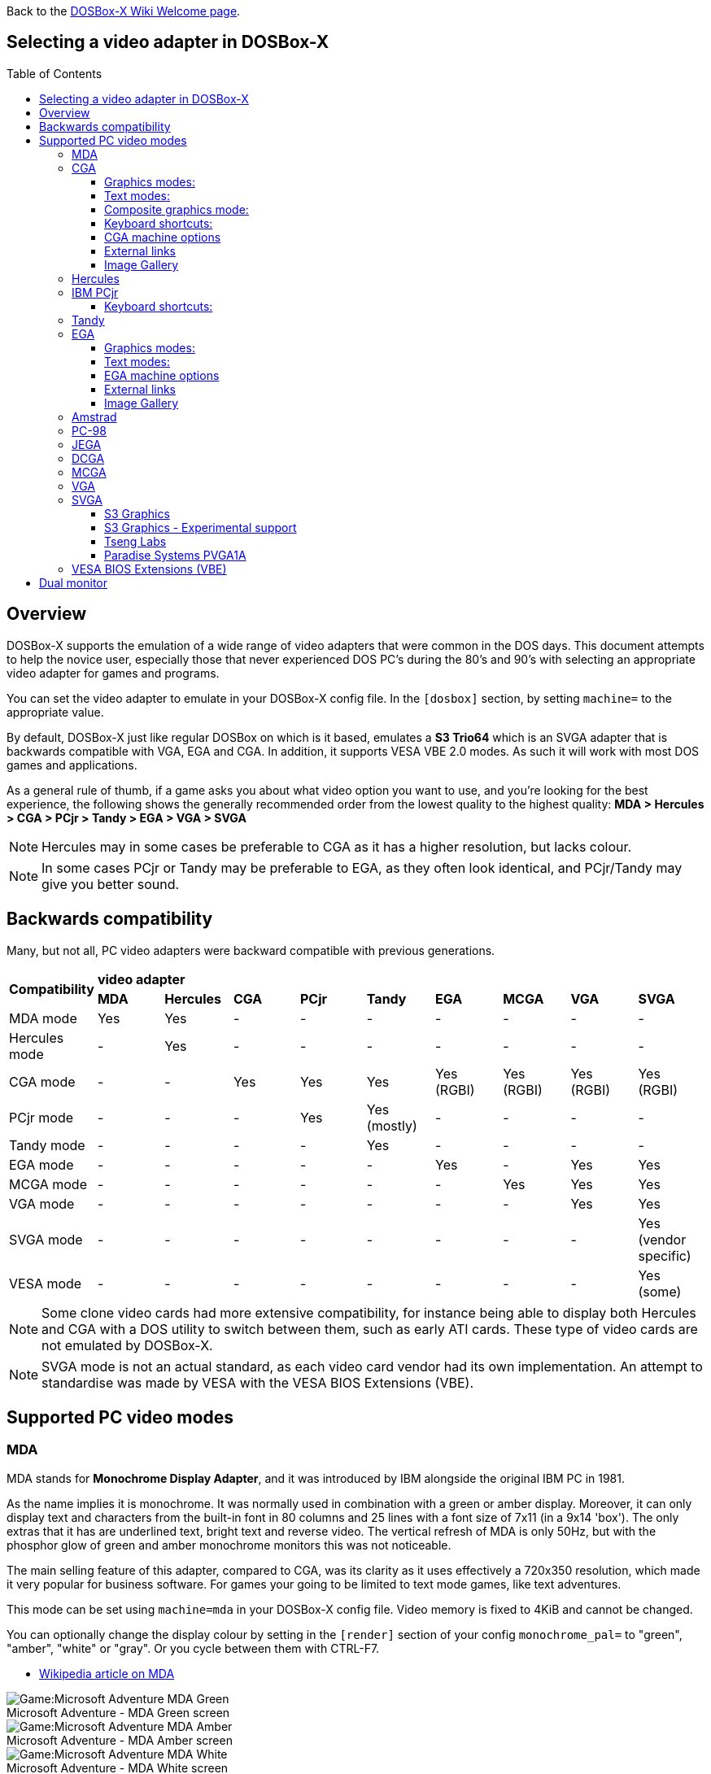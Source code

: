 :toc: macro
:toclevels: 3

ifdef::env-github[:suffixappend:]
ifndef::env-github[:suffixappend:]
:figure-caption!:

Back to the link:Home{suffixappend}[DOSBox-X Wiki Welcome page].

== Selecting a video adapter in DOSBox-X

toc::[]

== Overview
DOSBox-X supports the emulation of a wide range of video adapters that were common in the DOS days.
This document attempts to help the novice user, especially those that never experienced DOS PC's during the 80's and 90's with selecting an appropriate video adapter for games and programs.

You can set the video adapter to emulate in your DOSBox-X config file.
In the ``[dosbox]`` section, by setting ``machine=`` to the appropriate value.

By default, DOSBox-X just like regular DOSBox on which is it based, emulates a *S3 Trio64* which is an SVGA adapter that is backwards compatible with VGA, EGA and CGA.
In addition, it supports VESA VBE 2.0 modes. As such it will work with most DOS games and applications.

As a general rule of thumb, if a game asks you about what video option you want to use, and you're looking for the best experience, the following shows the generally recommended order from the lowest quality to the highest quality:
*MDA > Hercules > CGA > PCjr > Tandy > EGA > VGA > SVGA*

NOTE: Hercules may in some cases be preferable to CGA as it has a higher resolution, but lacks colour.

NOTE: In some cases PCjr or Tandy may be preferable to EGA, as they often look identical, and PCjr/Tandy may give you better sound.

== Backwards compatibility

Many, but not all, PC video adapters were backward compatible with previous generations.

[cols=10*,stripes=even]
|===
.2+.>|*Compatibility*
9+^|*video adapter*
|*MDA*
|*Hercules*
|*CGA*
|*PCjr*
|*Tandy*
|*EGA*
|*MCGA*
|*VGA*
|*SVGA*

|MDA mode
|Yes
|Yes
|-
|-
|-
|-
|-
|-
|-

|Hercules mode
|-
|Yes
|-
|-
|-
|-
|-
|-
|-

|CGA mode
|-
|-
|Yes
|Yes
|Yes
|Yes (RGBI)
|Yes (RGBI)
|Yes (RGBI)
|Yes (RGBI)

|PCjr mode
|-
|-
|-
|Yes
|Yes (mostly)
|-
|-
|-
|-

|Tandy mode
|-
|-
|-
|-
|Yes
|-
|-
|-
|-

|EGA mode
|-
|-
|-
|-
|-
|Yes
|-
|Yes
|Yes

|MCGA mode
|-
|-
|-
|-
|-
|-
|Yes
|Yes
|Yes

|VGA mode
|-
|-
|-
|-
|-
|-
|-
|Yes
|Yes

|SVGA mode
|-
|-
|-
|-
|-
|-
|-
|-
|Yes (vendor specific)

|VESA mode
|-
|-
|-
|-
|-
|-
|-
|-
|Yes (some)

|===

NOTE: Some clone video cards had more extensive compatibility, for instance being able to display both Hercules and CGA with a DOS utility to switch between them, such as early ATI cards.
These type of video cards are not emulated by DOSBox-X.

NOTE: SVGA mode is not an actual standard, as each video card vendor had its own implementation.
An attempt to standardise was made by VESA with the VESA BIOS Extensions (VBE).

== Supported PC video modes
=== MDA
MDA stands for *Monochrome Display Adapter*, and it was introduced by IBM alongside the original IBM PC in 1981.

As the name implies it is monochrome. It was normally used in combination with a green or amber display.
Moreover, it can only display text and characters from the built-in font in 80 columns and 25 lines with a font size of 7x11 (in a 9x14 'box').
The only extras that it has are underlined text, bright text and reverse video.
The vertical refresh of MDA is only 50Hz, but with the phosphor glow of green and amber monochrome monitors this was not noticeable.

The main selling feature of this adapter, compared to CGA, was its clarity as it uses effectively a 720x350 resolution, which made it very popular for business software.
For games your going to be limited to text mode games, like text adventures.

This mode can be set using ``machine=mda`` in your DOSBox-X config file.
Video memory is fixed to 4KiB and cannot be changed.

You can optionally change the display colour by setting in the ``[render]`` section of your config ``monochrome_pal=`` to "green", "amber", "white" or "gray".
Or you cycle between them with CTRL-F7.

* link:https://en.wikipedia.org/wiki/IBM_Monochrome_Display_Adapter[Wikipedia article on MDA]

[.float-group]
--
.Microsoft Adventure - MDA Green screen
image::images/Game:Microsoft_Adventure_MDA_Green.png[float="left"]
.Microsoft Adventure - MDA Amber screen
image::images/Game:Microsoft_Adventure_MDA_Amber.png[float="left"]
.Microsoft Adventure - MDA White screen
image::images/Game:Microsoft_Adventure_MDA_White.png[float="left"]
--

=== CGA
CGA stands for *Color Graphics Adapter*, and like MDA was introduced by IBM alongside the original IBM PC in 1981.

As the name implies, it supports colour, and unlike MDA, it supports drawing to the screen which made it popular for games.
Due to the higher price of the adapter and monitor, and the lower resolution, it was less popular for business use than MDA and later Hercules.
Also note that CGA is not backward compatible with MDA.
The vertical refresh of CGA is 60Hz, which matches up well with the majority of modern 60Hz LCDs.

==== Graphics modes:

- 160x100 in 16 colours, chosen from a 16-colour palette, utilizing a specific configuration of the 80x25 text mode.
- 320×200 in 4 colours, chosen from 3 fixed palettes, with high- and low-intensity variants, with colour 1 chosen from a 16-colour palette.
- 640×200 in 2 colours, one black, one chosen from a 16-colour palette.

==== Text modes:

- 40×25 with 8×8 pixel font (effective resolution of 320×200)
- 80×25 with 8×8 pixel font (effective resolution of 640×200)

==== Composite graphics mode:
One of the features, at least of the IBM CGA adapters, is that they support two types of monitors.
Either a digital RGBI monitor, or an analogue composite monitor (or NTSC TV) connected via RCA.

The composite connection suffers from a lower quality picture with colour bleeding.
But it also allows for something called artefact colours, which was a way to have more colours.
So where CGA with a RGBI monitor would be limited to just 4 colours in 320x200, with composite you can have 16.
This composite mode was specifically supported by some games, such as those from Sierra.

When the DOSBox-X CGA emulation detects that a game is trying to use artefact colours, it will auto-enable the composite mode emulation.
As such you cannot experience non-artefact 4-colour CGA mode with such games with ``machine=cga``.
The workaround is to use a later model video card like EGA or VGA which is backwards compatible with CGA,
as these later cards do not support the composite mode, you will get RGBI output instead.
But you may have to find a way to force the game to use CGA, if it also supports EGA or VGA.

==== Keyboard shortcuts:
By default, the following keyboard shortcuts, specific to CGA and PCjr are available:

- CTRL-F7 switch between early and late model IBM CGA adapter emulation
- CTRL-F8 switch between Auto, RGBI and Composite monitor output
- CTRL-Shift-F7 Decrease Hue
- CTRL-Shift-F8 Increase Hue

If you're using ``machine=cga_mono``, you instead have these shortcuts:

- CTRL-F7 Cycles between CGA monochrome palettes (green, amber, white, grey)
- CTRL-F8 Cycles between high and low brightness

NOTE: There is no real indicator in DOSBox-X that you changed settings with keyboard shortcuts, or to check the current status.
The only indications are a possible change of picture output, and if you have the logging enabled, to check the log output.

==== CGA machine options

This standard CGA mode can be set using ``machine=cga`` in your DOSBox-X config file.
Video memory is fixed to 16KiB and cannot be changed.

In addition, DOSBox-X also has a few CGA variants.

* ``cga_mono`` by default gives a green screen CGA output.
* ``cga_rgb`` emulates a CGA adapter connected to a RGBI monitor.
* ``cga_composite`` emulates an early model IBM CGA adapter connected to a composite monitor.
* ``cga_composite2`` emulates a late model IBM CGA adapter connected to a composite monitor.

==== External links
* link:https://en.wikipedia.org/wiki/Color_Graphics_Adapter[Wikipedia article on CGA]
* link:https://www.reenigne.org/blog/comparison-of-cga-card-versions/[Blog post on CGA adapter revisions]
* link:http://nerdlypleasures.blogspot.com/2013/11/ibm-pc-color-composite-graphics.html[Blog post on CGA composite video, adapter revisions and artefact colours]
* link:https://www.youtube.com/watch?v=niKblgZupOc[YouTube : CGA Graphics - Not as bas as you thought!]

NOTE: The difference between ``machine=cga``, ``machine=cga_composite`` and ``machine=cga_composite2`` options, is that the former will only use composite mode if it detects that a game is trying to use artefact colours.
While the later two will start in composite mode, so you will always get artefact colours even if the game was not designed for it.
You can however use the CTRL-F7 and CTRL-F8 key combinations with any of them to switch to different output options.

==== Image Gallery
[.float-group]
--
.Microsoft Adventure - CGA 80x25 text
image::images/Game:Microsoft_Adventure_CGA.png[,640,float="left"]
.King's Quest 1 with CGA 4-colour on an EGA or VGA adapter
image::images/Game:KQ1_CGA.png[,640,float="left"]
.King's Quest 1 with CGA Artefact colour
image::images/Game:KQ1_CGA_Artefact.png[float="left"]
.King's Quest 1 with CGA 4-colour on RGB screen
image::images/Game:KQ1_CGA_RGB.png[,640,float="left"]
.King's Quest 1 with CGA Mono Green screen
image::images/Game:KQ1_CGA_Mono_Green.png[float="left"]
.King's Quest 1 with CGA Mono Amber screen
image::images/Game:KQ1_CGA_Mono_Amber.png[float="left"]
.King's Quest 1 with CGA Mono White screen
image::images/Game:KQ1_CGA_Mono_White.png[float="left"]
.Monkey Island with CGA 4-colour
image::images/Game:Monkey_Island_CGA.png[,640,float="left"]
.Monkey Island with CGA composite
image::images/Game:Monkey_Island_CGA_composite.png[float="left"]
--

NOTE: To get the above 4-colour screenshot of KQ1 with an EGA or VGA adapter, the game was started with ``sierra -c`` to force it into CGA mode.

NOTE: To get the above CGA RGB screenshot of KQ1 with ``machine=cga_rgb``, it was necessary to start the game with ``sierra -r``, otherwise you only get black-and-white from the game.

=== Hercules
The Hercules Graphics Card was released in 1982 by Hercules Computer Technology.
It is a monochrome card that is backward compatible with MDA, with the addition of a single 720x350 graphics mode.
This made it a very popular card for businesses, and due to its graphics support it is supported by many games.
The vertical refresh of Hercules like MDA is only 50Hz, but with the phosphor glow of green and amber monochrome monitors this was not noticeable.

This mode can be set using ``machine=hercules`` in your DOSBox-X config file.
Video memory is fixed to 64KiB and cannot be changed.
You can optionally change the display colour by setting in the ``[render]`` section ``monochrome_pal=`` to green, amber, grey or white, or cycle between the modes with CTRL-F7.

You can also cycle between low and high brightness of the monochrome display by pressing CTRL-F8.

* link:https://en.wikipedia.org/wiki/Hercules_Graphics_Card[Wikipedia article on the Hercules Graphics Card]
* link:http://www.dosdays.co.uk/topics/Manufacturers/hercules.php[DOS Days on Hercules Computer Technology]
* link:https://jeffpar.github.io/kbarchive/kb/044/Q44273/[MS KnowledgeBase article on MSHERC.COM]

NOTE: Some software like CheckIt and QBasic may detect a Hercules adapter as MDA, unless a TSR like `MSHERC.COM` is loaded into memory.

NOTE: Some 3rd party Hercules compatible cards, like early ATI cards, also had support for displaying CGA mode on an MDA/Hercules compatible monitor.
And there are also TSRs (Terminate and Stay Resident) programs that can emulate CGA on Hercules with varying degrees of success.

[.float-group]
--
.King's Quest 1 with Hercules Green screen
image::images/Game:KQ1_Hercules_Green.png[float="left"]
.King's Quest 1 with Hercules Amber screen
image::images/Game:KQ1_Hercules_Amber.png[float="left"]
.King's Quest 1 with Hercules White screen
image::images/Game:KQ1_Hercules_White.png[float="left"]
.Monkey Island with Hercules White screen
image::images/Game:Monkey_Island_Hercules_White.png[float="left"]
--

=== IBM PCjr
The PCjr was introduced by IBM in March 1984, and discontinued due to poor sales just over a year later.
It's integrated video card is backwards compatible with CGA, but adds a few new modes:

- 160x200 at 16 colours
- 320x200 at 16 colours
- 640x200 at 4 colours

The vertical refresh of the PCjr like CGA is 60Hz, which matches up well with the majority of modern 60Hz LCDs.

This mode can be set using ``machine=pcjr`` in your DOSBox-X config file.
Video memory is fixed to 128KiB and cannot be changed.

NOTE: Enabling PCjr mode, also enables PCjr sound emulation

In addition, DOSBox-X also has a few PCjr variants.

* ``pcjr_composite`` emulates an early model IBM CGA connected to a composite monitor.
* ``pcjr_composite2`` emulates a late model IBM CGA connected to a composite monitor.

NOTE: The difference between ``machine=pcjr``, ``machine=pcjr_composite`` and ``machine=pcjr_composite2`` options, is that the former will only use composite mode if it detects that a game is trying to use artefact colours.
While the later two will start in composite mode, so you will always get artefact colours even if the game was not designed for it.
You can however use the CTRL-F7 and CTRL-F8 key combinations with any of them to switch to different output options.

* link:https://en.wikipedia.org/wiki/IBM_PCjr#Video[Wikipedia article on the IBM PCjr]

==== Keyboard shortcuts:
By default, the following keyboard shortcuts, specific to CGA and PCjr are available:

- CTRL-F7 switch between early and late model IBM CGA adapter emulation
- CTRL-F8 switch between Auto, RGBI and Composite monitor output
- CTRL-Shift-F7 Decrease Hue
- CTRL-Shift-F8 Increase Hue

[.float-group]
--
.King's Quest 1 on IBM PCjr
image::images/Game:KQ1_PCjr.png[,640,float="left"]
--

=== Tandy
Tandy graphics, sometimes abbreviated to TGA, was introduced with the Tandy 1000 in 1984, which began as a clone of the IBM PCjr.

It has all the CGA and PCjr video modes, but some differences exist, such as how the video memory is mapped, which can cause incompatibilities.
Later Tandy 1000 models added a video mode, called "Tandy Video II" or ETGA for 640x200 at 16 colours.

Tandy computers with Tandy Graphics were available on the market for much longer than the IBM PCjr, resulting in many games that supported it.
Tandy computers were also made available with faster processors, up to a 286 running at 10MHz, while the original IBM PCjr was only ever available with a 4.77MHz 8088.

The vertical refresh of the Tandy 1000 like CGA is 60Hz, which matches up well with the majority of modern 60Hz LCDs.

This mode can be set using ``machine=tandy`` in your DOSBox-X config file.
Video memory is fixed to 128KiB and cannot be changed.

NOTE: Enabling Tandy mode, also enables Tandy sound emulation (which is likewise derived from the IBM PCjr)

NOTE: While early Tandy 1000 models had composite out similar to CGA and the PCjr, this is not currently emulated in DOSBox-X.

NOTE: Many games that support both Tandy and EGA, look near identical in both. It would appear that game developers took a lowest-common-denominator approach and simply used the same resolution and graphic assets for both.

* link:https://en.wikipedia.org/wiki/Tandy_Graphics_Adapter[Wikipedia article on Tandy Graphics]
* link:http://www.dosdays.co.uk/computers/Tandy%201000/tandy1000.php[DOS Days on the Tandy 1000 Series]
* link:https://www.youtube.com/watch?v=mYHtojsaRkY[YouTube : The Tandy 1000 - The best MS-DOS computer in 1984]

[.float-group]
--
.Monkey Island with Tandy
image::images/Game:Monkey_Island_Tandy.png[,640,float="left"]
--

=== EGA
EGA stands for *Enhanced Graphics Adapter* and was introduced by IBM in 1984, as the official follow-on to CGA.
It still only supports up to 16 colours on-screen, but out of a gamut of 64 colours and at higher resolution.

The original adapters came with 64KiB video RAM, but could be upgraded to 128 or 192KiB.
Some EGA clones even provided 256KiB, and additional high-res video modes.

One feature it dropped however, was the composite output support.
As such, it does not support the CGA artefact colours.

The vertical refresh of EGA like CGA is 60Hz, which matches up well with the majority of modern 60Hz LCDs.

The EGA emulation provided by DOSBox-X by default provides 256KiB of video RAM, by setting ``vmemsizekb=`` in the ``[video]``section of the DOSBox-X config file, it is possible to reduce it instead to 64 or 128KB. e.g.,
....
[dosbox]
machine=ega

[video]
vmemsize=0
vmemsizekb=128
....

NOTE: Emulating 64KiB of video memory with EGA is not recommended, as the code for it is experimental and does not properly emulate a 64KiB EGA card.

NOTE: Some clone EGA cards added extra video memory and video modes, typically known as SuperEGA cards. The emulation of such cards is not supported by DOSBox-X.

==== Graphics modes:
In addition to being backward compatible with CGA, EGA supports:

- 640×350 w/16 colours (from a 6 bit palette of 64 colours), pixel aspect ratio of 1:1.37.
- 640×350 w/2 colours, pixel aspect ratio of 1:1.37.
- 640×200 w/16 colours, pixel aspect ratio of 1:2.4.
- 320×200 w/16 colours, pixel aspect ratio of 1:1.2.

==== Text modes:

- 40×25 with 8×8 pixel font (effective resolution of 320×200)
- 80×25 with 8×8 pixel font (effective resolution of 640×200)
- 80×25 with 8×14 pixel font (effective resolution of 640×350)
- 80×43 with 8×8 pixel font (effective resolution of 640×344)

==== EGA machine options
This mode can be set using ``machine=ega`` in your DOSBox-X config file

==== External links
* link:https://en.wikipedia.org/wiki/Enhanced_Graphics_Adapter[Wikipedia article on EGA Graphics]

==== Image Gallery
[.float-group]
--
.King's Quest 1 on EGA
image::images/Game:KQ1_EGA.png[,640,float="left"]
.Monkey Island original Edition in EGA
image::images/Game:Monkey_Island_EGA.png[,640,float="left"]
.Monkey Island VGA Edition in EGA
image::images/Game:Monkey_Island_VGA_in_EGA.png[float="left"]
.King's Quest 1 SCI remake in EGA
image::images/Game:KQ1_SCI_EGA.png[,640,float="left"]
--

=== Amstrad
Amstrad in 1986 introduced the PC1512 which has CGA (RGBI only) graphics but also adds a 640x200 16-colour mode.

Very little software exists that can use this mode.
One example was the bundled GEM Paint program, and another is a pretty bad and obscure boxing game "link:https://www.mobygames.com/game/dos/frank-brunos-boxing[Frank Bruno's Boxing]".
Lastly there is a link:http://sierrahelp.com/Patches-Updates/MiscUpdates.html[PC1512.DRV] driver for old Sierra SCI0 and SCI1 games.

The vertical refresh of the Amstrad like CGA is 60Hz, which matches up well with the majority of modern 60Hz LCDs.

This mode can be set using ``machine=amstrad`` in your DOSBox-X config file.
Video memory is fixed to 64KiB and cannot be changed.

* link:https://en.wikipedia.org/wiki/PC1512[Wikipedia article on the Amstrad PC1512]
* link:http://www.dosdays.co.uk/computers/Amstrad%20PC1000/pics.php[Internal pictures of the PC1512]

[.float-group]
--
.King's Quest 1 SCI remake on Amstrad using PC1512.DRV
image::images/Game:KQ1_SCI_Amstrad.png[float="left"]
--

=== PC-98

The NEC PC-9800, simply known as the PC-98, were a family of computers made by NEC and sold in Japan throughout 1982 to 2000, which used MS-DOS with modifications to support the PC-98 BIOS and Japanese DBCS (Double Byte Character Set) characters.
It's supported in DOSBox-X by setting ``machine=pc98`` in your DOSBox-X config file.
More information about PC-98 support can be found in the PC-98 guide page:

* link:Guide%3APC‐98-emulation-in-DOSBox‐X{suffixappend}[Guide: PC‐98 emulation in DOSBox‐X]

=== JEGA
JEGA is a variation of EGA for the Japanese market, conceived by Microsoft Japan and released in 1987 as part of AX (Architecture eXtended).

Its intended purpose was the display of the Japanese characters which required a higher resolution, as such this added a 640x480 video mode.

It was not very successful, as IBM introduced VGA shortly after which has a similar video mode.

The vertical refresh of JEGA like EGA and CGA is 60Hz, which matches up well with the majority of modern 60Hz LCDs.

This mode can be set using ``machine=jega`` in your DOSBox-X config file.
Video memory defaults to 256KiB.

* link:Guide%3AEast-Asian-language-support-in-DOSBox‐X{suffixappend}[Guide: East Asian language support in DOSBox‐X]

=== DCGA
DCGA is the video mode used by the Olivetti M24, AT&T 6300 and Toshiba T3100.
DOSBox-X emulates the DCGA mode via the VGA mode.

This mode can be enabled by typing ``DCGA`` at the DOSBox-X prompt when you're in a VGA video mode.

If you enable Toshiba J-3100 emulation (by setting ``dosv=jp`` and ``j3100=on`` in your DOSBox-X config file), then the J-3100 mode will be enabled when DOSBox-X starts.
Typing the ``VGA`` command you can go to the Japanese DOS/V mode, and then typing ``DCGA`` command will return you to the J-3100 emulation mode.

* link:Guide%3AEast-Asian-language-support-in-DOSBox‐X{suffixappend}[Guide: East Asian language support in DOSBox‐X]

=== MCGA
MCGA stands for *Multi-Color Graphics Array* and was introduced by IBM in 1987 as integrated in the IBM PS/2 Model 30 and a bit later the Model 25.
No stand-alone MCGA cards were ever produced.

MCGA supports all CGA display modes (RGBI only) plus 640×480 monochrome at a refresh rate of 60 Hz, and 320×200 with 256 colours (out of a palette of 262,144) at 70 Hz.
It does not however provide backwards compatibility with EGA.
In effect, MCGA can be thought of as either an enhanced CGA card, or a cost-reduced VGA card.

As the high-colour mode is near identical to the one offered by VGA, many games have a combined "VGA/MCGA" video option, and selecting MCGA with a VGA adapter normally also works.

One rare example of a game that offers an MCGA option, but does not support VGA is link:https://www.mobygames.com/game/dos/thexder[Thexder].
This is not because the game could not have worked on VGA, but rather because it looks for specific machine settings that are only true on the above PS/2 Models.
As such as part of the MCGA emulation, DOSBox-X also emulates some PS/2 specific machine settings, just enough to make games like Thexder work in MCGA mode.

This mode can be set using ``machine=mcga`` in your DOSBox-X config file.
Video memory is fixed to 64KiB and cannot be changed.

NOTE: Many games that offer both an MCGA and VGA option, used the same resolution and assets for both, making them look identical.
However, due to other MCGA limitations the VGA option may provide a better experience.

* link:https://en.wikipedia.org/wiki/Multi-Color_Graphics_Array[Wikipedia article on MCGA Graphics]

=== VGA
VGA stands for *Video Graphics Array* and was introduced by IBM in 1987.
One of the stand-out features was that it could display up to 256 colours from a palette of 262,144.

It originally featured 256KiB of video RAM.

VGA is backward compatible with both EGA and CGA (RGBI mode only), and adds the following new graphics modes:

- 640×480 in 16 colours or monochrome
- 320×200 in 256 colours (Mode 13h)

One new feature is the ability to run at 70Hz vertical refresh, where CGA and EGA had only supported 60Hz.
This is important for modern LCDs, as many will only run at 60Hz, which causes issues with many games that were designed to run at 70Hz, resulting in dropped frames.
This can cause both video and audio distortion, as in many games the audio is linked to the frame rate.

This mode can be set using ``machine=vgaonly`` in your DOSBox-X config file

* link:https://en.wikipedia.org/wiki/Video_Graphics_Array[Wikipedia article on VGA Graphics]

[.float-group]
--
.Monkey Island VGA Edition
image::images/Game:Monkey_Island_VGA.png[float="left"]
--

=== SVGA
Many clones were produced of the VGA adapter, often with more memory allowing higher colour depths, resolutions and refresh rates, in addition to various types of acceleration which were typically referred to as SuperVGA, or SVGA.

* link:https://en.wikipedia.org/wiki/Super_VGA[Wikipedia article on SVGA Graphics]

==== S3 Graphics
* link:https://en.wikipedia.org/wiki/S3_Graphics[Wikipedia article on S3 Graphics]
* link:http://www.dosdays.co.uk/topics/Manufacturers/s3.php[DOS Days on S3 Graphics]

NOTE: The default ``machine=svga_s3`` option refers to the S3 Trio64.

===== S3 Vision864
Introduced in November 1993.

This mode can be set using ``machine=svga_s3vision864`` in your DOSBox-X config file.

Links:

* link:http://www.vgamuseum.info/index.php/component/k2/item/351-s3-vision864[S3 Vision864 at the VGA Museum]

===== S3 Vision868
Introduced in 1994.
Based on the Vision864, with added motion video acceleration.

This mode can be set using ``machine=svga_s3vision868`` in your DOSBox-X config file.

Links:

* link:http://www.vgamuseum.info/index.php/component/k2/item/353-s3-vision868[S3 Vision868 at the VGA Museum]

===== S3 Trio32
Introduced in 1994.
Low-cost 32bit version of the Trio64.

This mode can be set using ``machine=svga_s3trio32`` in your DOSBox-X config file.

Links:

* link:http://www.vgamuseum.info/index.php/component/k2/item/356-s3-trio32[S3 Trio32 at the VGA Museum]

===== S3 Trio64
Introduced in 1994. Successor to the S3 Vision864, and has support for VESA VBE.
The original S3 Trio64 cards would have had VESA VBE 1.2, but the card emulated by DOSBox-X defaults to VESA VBE 2.0.

This mode can be set using either ``machine=svga_s3`` or ``machine=svga_s3trio64`` in your DOSBox-X config file.
Defaults to 2MiB video memory, but can be changed to 512KiB, 1MiB, 4MiB, 8MiB and 16MiB.

NOTE: Original S3 Trio64 cards were only produced with 1MiB or 2MiB and expandable up to 4MiB.
This is reflected by the official S3 drivers which do not support more than 4MiB with the S3 Video drivers for Windows.
More video memory can however be used in VESA mode.

There are a few variations of the Trio64 that are available:

- ``machine=vesa_nolfb`` - The same as svga_s3 with VESA VBE 2.0, but with a no-linear frame buffer hack. Sometimes runs faster than plain svga_s3. Only needed in a few games due to either a bug in DOSBox or the linear-frame buffer mode of the game.
- ``machine=vesa_oldvbe`` - The same as svga_s3, but with VESA VBE 1.2. This is necessary for some older VESA VBE programs.
- ``machine=vesa_oldvbe10`` - The same as svga_s3, but with VESA VBE 1.0, which does not provide some optional mode information (mainly for testing)

Links:

* link:https://en.wikipedia.org/wiki/S3_Triop[S3 Trio at Wikipedia]
* link:http://www.vgamuseum.info/index.php/component/k2/item/357-s3-trio64[S3 Trio64 at the VGA Museum]

===== S3 Trio64V+
Introduced in June 1995. Successor to the Vision868.
Similar to the Trio64, but adds partial MPEG-1 decode acceleration.

This mode can be set using ``machine=svga_s3trio64v+`` in your DOSBox-X config file.

Links:

* link:http://www.vgamuseum.info/index.php/component/k2/item/359-s3-trio64v[S3 Trio64V+ at the VGA Museum]

==== S3 Graphics - Experimental support
The emulation of the following S3 SVGA models should be considered experimental for the time being.

===== S3 86c928
WARNING: The emulation of this card is considered experimental. It is not recommended for regular use.
The only known issue remaining is a display issue with Win95 and highcolor (16-bit) affecting the start menu and window decorations.

Introduced in July 1992.
Early Windows accelerator card.

The emulated PCI card has 2048KiB video RAM.

This mode can be set using ``machine=svga_s386c928`` in your DOSBox-X config file.

Links:

* link:http://www.vgamuseum.info/index.php/component/k2/item/344-s3-p86c928[S3 86c928 at the VGA Museum]

===== S3 ViRGE
WARNING: The emulation of this card is considered experimental. It is not recommended for regular use.

Introduced in November 1995.
These cards introduced S3's own *S3D* 3D acceleration technology for games.

Very few games exist that made use of the S3D technology.

This mode can be set using ``machine=svga_s3virge`` in your DOSBox-X config file.

Links:

* link:https://en.wikipedia.org/wiki/S3_ViRGE[S3 ViRGE at Wikipedia]
* link:http://www.vgamuseum.info/index.php/component/k2/item/365-s3-virge[S3 ViRGE at the VGA Museum]
* link:https://www.vogons.org/viewtopic.php?t=33483[List of games supporting S3D mode]

===== S3 ViRGE/VX
WARNING: The emulation of this card is considered experimental. It is not recommended for regular use.

Introduced in November 1995.
Similar to the S3 ViRGE but with up to 8MB VRAM and higher resolution graphics modes.

This mode can be set using ``machine=svga_s3virgevx`` in your DOSBox-X config file

Links:

* link:http://www.vgamuseum.info/index.php/component/k2/item/366-s3-virge-vx[S3 ViRGE/VX at the VGA Museum]

==== Tseng Labs
Links:

* link:https://en.wikipedia.org/wiki/Tseng_Labs[Wikipedia article on Tseng Labs]
* link:http://www.dosdays.co.uk/topics/Manufacturers/tseng_labs.php[DOS Days on Tseng Labs]
* link:http://vogonsdrivers.com/index.php?catid=63[VOGONS Vintage Driver Library for Tseng Labs]

===== Tseng Labs ET3000

Introduced in 1987.
Early VGA clone card.

In addition to standard CGA (RGBI mode only), EGA and VGA this card supports the following display modes with the right drivers:

- 640x480 with 2, 16 or 256 colours
- 800x600 with 16 colours
- 1024x768 with 16 colours

This mode can be set using ``machine=svga_et3000`` in your DOSBox-X config file.
Video memory defaults to 512KiB and cannot be adjusted.

Links:

* link:http://www.vgamuseum.info/index.php/companies/item/460-tseng-et3000ax[Tseng Labs ET3000 at the VGA Museum]

===== Tseng Labs ET4000

Introduced in 1989.
Became fairly popular, and supported in SVGA mode by various games.

In addition to standard CGA (RGBI mode only), EGA and VGA this card supports the following display modes with the right drivers:

- 640x480 with 2, 16, 256, 32768, 65535 or 16.7M (*) colours
- 800x600 with 16, 256, 32768 or 65535 colours
- 1024x768 with 16 or 256 colours
- 1280x1024 with 16 colours

Known issues with the above modes:

- (*) Hangs on startup of Windows 3.0 in 16.7M colour mode

This mode can be set using ``machine=svga_et4000`` in your DOSBox-X config file.
Video memory defaults to 1024KiB, but can be adjusted to 256 or 512KiB as such:

....
[dosbox]
machine=svga_et4000

[video]
vmemsize=0
vmemsizekb=512
....

Links:

* link:http://files.mpoli.fi/hardware/DISPLAY/TSENG/ET-4000.ZIP[Tseng Labs ET4000 driver package]
* link:http://www.vgamuseum.info/index.php/companies/item/461-tseng-et4000ax[Tseng Labs ET4000 at the VGA Museum]

==== Paradise Systems PVGA1A
Introduced in 1988.
Generic clone VGA card.

This mode can be set using ``machine=svga_paradise`` in your DOSBox-X config file.
Video memory defaults to 512KiB, but can be adjusted to 256 or 1024KiB.

For 256KiB, set your config as follows:
....
[dosbox]
machine=svga_paradise

[video]
vmemsize=0
vmemsizekb=256
....

For 1024KiB, set your config as follows:

....
[dosbox]
machine=svga_paradise

[video]
vmemsize=1
vmemsizekb=0
....

Links:

* link:http://www.dosdays.co.uk/topics/Manufacturers/paradise.php[DOS Days on Paradise Systems]
* link:http://www.vgamuseum.info/index.php/companies/item/478-paradise-systems-pvga1a[Paradise Systems PVGA1A]

=== VESA BIOS Extensions (VBE)
During the late 80's and early 90's many video card manufacturers existed, and as IBM was no longer leading the market, each manufacturer was doing its own thing in regard to setting the cards SVGA modes.
This made it very difficult for software developers as they needed to support a plethora of different cards if they wanted to offer more than basic VGA.

As such the Video Electronics Standards Association (VESA) was born, and one of the first standardization efforts they led was the VESA BIOS Extensions (VBE).

- VBE 1.0 was defined in 1989
- VBE 1.1 was defined in 1990
- VBE 1.2 was defined in 1991
- VBE 2.0 was defined in 1994

The only card supported by DOSBox-X to provide VBE is the S3 Trio64, which defaults to VBE 2.0.

The following VESA tunables are available in the ``[video]`` section of the dosbox-x config file:

** ``enable 8-bit dac`` (default: true)
*** If set, allow VESA BIOS calls in IBM PC mode to set DAC width. Has no effect in PC-98 mode.
** ``vesa bank switching window mirroring`` (default: false)
*** If set, bank switch (windowed) VESA BIOS modes will ignore the window selection when asked to bank switch.
Requests to control either Window A or Window B will succeed.
This is needed for some demoscene productions with SVGA support that assume Window B is available, without which graphics do not render properly.
If clear, Window B is presented as not available and attempts to use it will fail.
Only Window A will be available, which is also DOSBox SVN behavior.
** ``vesa bank switching window range check`` (default: true)
**** Controls whether calls to bank switch (set the window number) through the VESA BIOS apply range checking.
If set, out of range window numbers will return with an error code.
This is also DOSBox SVN behaviour.
If clear, out of range window numbers are silently truncated to a number within range of available video memory and allowed to succeed.
This is needed for some demoscene productions that rely on the silent truncation to render correctly without which drawing errors occur (e.g. end credits of Pill by Opiate)
** ``vesa zero buffer on get information`` (default: true)
**** This setting affects VESA BIOS function INT 10h AX=4F00h.
If set, the VESA BIOS will zero the 256-byte buffer defined by the standard at ES:DI, then fill in the structure.
If clear, only the structure members will be filled in, and memory outside the initial 20-32 bytes will remain unmodified.
This setting is ON by default.
Some very early 1990s DOS games that support VESA BIOS standards may need this setting turned OFF if the programmer did not provide enough space for the entire 256 byte structure and the game crashes if it detects VESA BIOS extensions.
Needed for: GETSADAM.EXE
** ``vesa set display vsync`` (default: -1)
**** Whether to wait for vertical retrace if VESA Set Display Address is used to pan the display.
The default value -1 will wait if vesa_oldvbe, or not otherwise.
0 means not to wait.
1 means always to wait.
This affects only subfunction 0x00.
Subfunction 0x80 will always wait as specified in the VESA BIOS standard.
It is recommended to set this to 1 for VBETEST.EXE so that the panning test and information does not go by too fast.
** ``vesa lfb base scanline adjust`` (default: 0)
**** If non-zero, the VESA BIOS will report the linear framebuffer offset by this many scanlines.
This does not affect the linear framebuffer's location.
It only affects the linear framebuffer location reported by the VESA BIOS.
Set to nonzero for DOS games with sloppy VESA graphics pointer management.
MFX "Melvindale" (1996): Set this option to 2 to centre the picture properly.
** ``vesa map non-lfb modes to 128kb region`` (default: false)
**** If set, VESA BIOS SVGA modes will be set to map 128KB of video memory to A0000-BFFFF instead of 64KB at A0000-AFFFF.
This does not affect the SVGA window size or granularity.
Some games or demoscene productions assume that they can render into the next SVGA window/bank by writing to video memory beyond the current SVGA window address and will not appear correctly without this option.
** ``vesa modelist cap`` (default: 0)
**** If nonzero, the VESA modelist is capped so that it contains no more than the specified number of video modes.
** ``vesa modelist width limit`` (default: 1280)
**** If nonzero, VESA modes with horizontal resolution higher than the specified pixel count will not be listed.
This is another way the modelist can be capped for DOS applications that have trouble with long modelists.
** ``vesa modelist height limit`` (default: 1024)
**** If nonzero, VESA modes with vertical resolution higher than the specified pixel count will not be listed.
This is another way the modelist can be capped for DOS applications that have trouble with long modelists.
** ``vesa vbe put modelist in vesa information`` (default: false)
**** If set, the VESA modelist is placed in the VESA information structure itself when the DOS application queries information on the VESA BIOS.
Setting this option may help with some games, though it limits the mode list reported to the DOS application.
** ``vesa vbe 1.2 modes are 32bpp`` (default: auto)
**** If set, truecolor (16M color) VESA BIOS modes in the 0x100-0x11F range are 32bpp. If clear, they are 24bpp.
Some DOS games and demos assume one bit depth or the other and do not enumerate VESA BIOS modes, which is why this
option exists. If set to auto, this is determined by the type of SVGA chipset emulated.
** ``allow low resolution vesa modes`` (default: true)
**** If set, allow low resolution VESA modes (320x200x16/24/32bpp and so on).
You could set this too false to simulate SVGA hardware with a BIOS that does not support the lowres modes for testing purposes.
** ``allow explicit 24bpp vesa modes`` (default: false)
**** If set, additional 24bpp modes are listed in the modelist regardless whether modes 0x100-0x11F are configured to be 24bpp or 32bpp.
Setting this option can provide the best testing and development environment for new retro DOS code.
If clear, 24bpp will only be available in the 0x100-0x11F range if the "vesa vbe 1.2 modes are 32bpp" is false.
Setting to false helps to emulate typical SVGA hardware in which either 24bpp is supported, or 32bpp is supported, but not both.
Disabled by default.
** ``allow high definition vesa modes`` (default: false)
**** If set, offer HD video modes in the VESA modelist (such as 1280x720 aka 720p or 1920x1080 aka 1080p).
This option also offers 4:3 versions (960x720 and 1440x1080) for DOS games that cannot properly handle a 16:9 aspect ratio, and several other HD modes.
The modes enabled by this option are still limited by the width and height limits and available video memory.
This is unusual for VESA BIOSes to do and is disabled by default.
** ``allow unusual vesa modes`` (default: false)
**** If set, unusual (uncommon) modes are added to the list.
The modes reflect uncommon resolutions added by external drivers (UNIVBE), some VESA BIOSes, some laptop and netbook displays, and some added by DOSBox-X for additional fun. Disabled by default.
** ``allow 32bpp vesa modes`` (default: true)
**** If the DOS game or demo has problems with 32bpp VESA modes, set to 'false'
** ``allow 24bpp vesa modes`` (default: true)
**** If the DOS game or demo has problems with 24bpp VESA modes, set to 'false'
** ``allow 16bpp vesa modes`` (default: true)
**** If the DOS game or demo has problems with 16bpp VESA modes, set to 'false'
** ``allow 15bpp vesa modes`` (default: true)
**** If the DOS game or demo has problems with 15bpp VESA modes, set to 'false'
** ``allow 8bpp vesa modes`` (default: true)
**** If the DOS game or demo has problems with 8bpp VESA modes, set to 'false'
** ``allow 4bpp vesa modes`` (default: true)
**** If the DOS game or demo has problems with 4bpp VESA modes, set to 'false'
These modes have the same 16-color planar memory layout as standard VGA, but at SVGA resolution.
** ``allow 4bpp packed vesa modes`` (default: false)
**** If the DOS game or demo has problems with 4bpp packed VESA modes, set to 'false'.
4bpp (16-color) packed is an unusual novelty mode only seen on specific Chips & Tech 65550 VESA BIOSes such as the one in a Toshiba Libretto laptop.
Disabled by default.
** ``allow tty vesa modes`` (default: true)
**** If the DOS game or demo has problems with text VESA modes, set to 'false'

links:

* link:https://en.wikipedia.org/wiki/VESA_BIOS_Extensions[Wikipedia article on VESA BIOS Extensions]

== Dual monitor
The original IBM PC could already support dual-monitor by using both MDA and CGA video cards at the same time.
This also works with MDA+EGA, MDA+VGA and MDA+SVGA. Hercules can also be used as a more capable substitute for MDA.

This is possible because MDA (and Hercules) don't conflict with the resources needed for CGA/EGA/VGA and SVGA.
As such it is not possible for instance to have two VGA cards, as they would conflict.

Programs known to support a dual monitor setup:

- AutoCAD
- Borland Turbo Debugger
- CodeView debugger
- Desqview
- GEM (debugging only)
- Lotus 123
- link:https://www.mobygames.com/game/dos/mah-jongg-v-g-a-[Mah Jongg -V-G-A]
- link:https://www.mobygames.com/game/mechwarrior-2-mercenaries[Mechwarrior 2: Mercenaries] v1.06
- PowerBASIC DOS
- Softice debugger
- Windows 3.x (debugging only)

The use of a secondary monitor is partially supported by DOSBox-X.
It works by starting DOSBox-X with the ``-display2`` option as such:
....
dosbox-x -display2
....

The secondary (MDA only) display will output on a terminal window.
If you started DOSBox-X from a terminal, it will output the second display to that same terminal.

The second display will default to white text, but you can switch to green with ``-display2 green`` or to amber with ``-display2 amber``.

At the DOS prompt you can switch primary display by use of the ``mode`` command.
To make the MDA display primary:
....
mode mono
....
To make the CGA/EGA/VGA or SVGA display primary:
....
mode co80
....

NOTE: The current dual monitor support is limited, in part because it uses the terminal window instead of a real window.
As such it may not work properly with some programs, and it is limited to MDA only (no Hercules).

NOTE: It is advised that you set your terminal window to 80x25 as it may experience rendering issues otherwise.

NOTE: Because both the second display code and the integrated debugger uses the terminal, they are mutually exclusive. e.g., the "Start DOSBox-X Debugger" option will be greyed out when you start with the ``-display2`` option.

links:

* link:http://www.seasip.info/VintagePC/dualhead.html[Dual-Head Operation on a Vintage PC]
* link:https://www.vogons.org/viewtopic.php?f=32&t=26110[Vogons thread on this topic]

